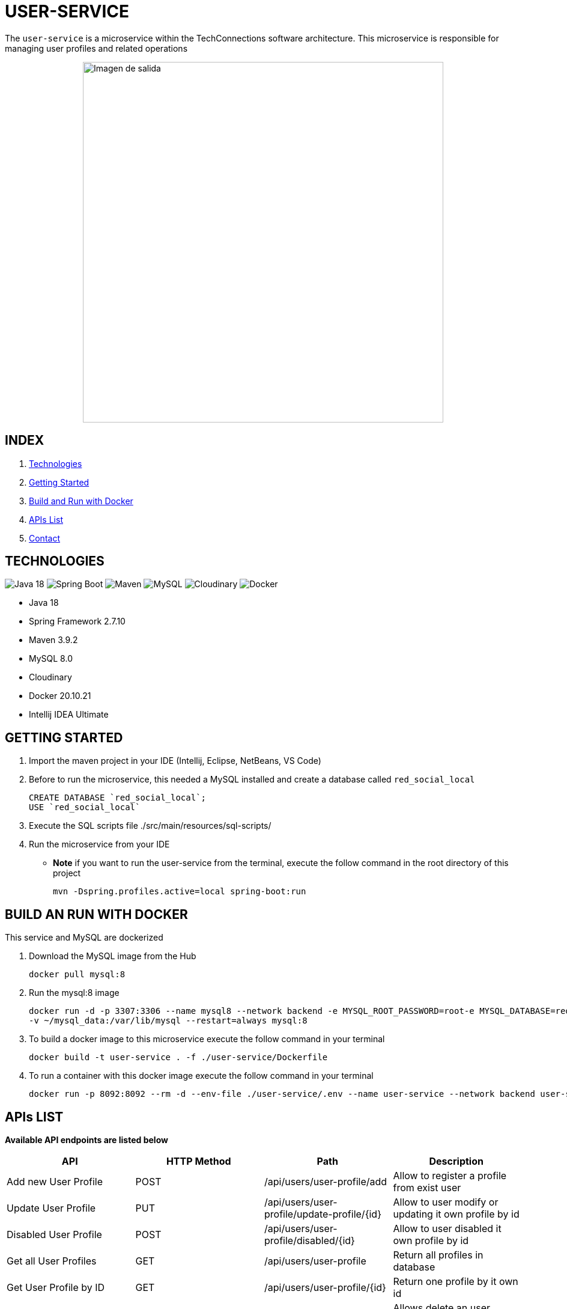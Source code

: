 = USER-SERVICE

The `user-service` is a microservice within the TechConnections software architecture. This microservice is
responsible for managing user profiles and related operations

[horizontal]
++++
<div style="display: flex; justify-content: center; align-items: center; width: 100%;">
    <img src="src/main/resources/assets/user-service-rm.jpeg" alt="Imagen de salida" style="width: 600px;">
</div>
++++

== INDEX

1. <<technologies, Technologies>>
2. <<getting-started, Getting Started>>
3. <<docker, Build and Run with Docker>>
4. <<apis, APIs List>>
5. <<contact, Contact>>


[[technologies]]
== TECHNOLOGIES
image:https://img.shields.io/badge/Java_18-✓-blue.svg[Java 18, title="Java 18", alt="Java 18"]
image:https://img.shields.io/badge/Spring_Boot_2.7.10-✓-Green.svg[Spring Boot, title="Spring Boot", alt="Spring Boot"]
image:https://img.shields.io/badge/maven-✓-blue.svg[Maven, title="Maven", alt="Maven"]
image:https://img.shields.io/badge/MySQL_8-✓-Green.svg[MySQL, title="MySQL", alt="MySQL"]
image:https://img.shields.io/badge/Cloudinary-✓-red.svg[Cloudinary, title="Cloudinary", alt="Cloudinary"]
image:https://img.shields.io/badge/Docker-✓-blue.svg[Docker, title="Docker", alt="Docker"]

* Java 18
* Spring Framework 2.7.10
* Maven 3.9.2
* MySQL 8.0
* Cloudinary
* Docker 20.10.21
* Intellij IDEA Ultimate

[[getting-started]]
== GETTING STARTED

1. Import the maven project in your IDE (Intellij, Eclipse, NetBeans, VS Code)
2. Before to run the microservice, this needed a MySQL installed and create a database called `red_social_local`
[source]
CREATE DATABASE `red_social_local`;
USE `red_social_local`

3. Execute the SQL scripts file ./src/main/resources/sql-scripts/
4. Run the microservice from your IDE

* *Note* if you want to run the user-service from the terminal, execute the follow command
in the root directory of this project
[source]
mvn -Dspring.profiles.active=local spring-boot:run

[[docker]]
== BUILD AN RUN WITH DOCKER

This service and MySQL are dockerized

1. Download the MySQL image from the Hub
[source]
docker pull mysql:8

2. Run the mysql:8 image
[source]
docker run -d -p 3307:3306 --name mysql8 --network backend -e MYSQL_ROOT_PASSWORD=root-e MYSQL_DATABASE=red_social_local
-v ~/mysql_data:/var/lib/mysql --restart=always mysql:8

3. To build a docker image to this microservice execute the follow command in your terminal
[source]
docker build -t user-service . -f ./user-service/Dockerfile

4. To run a container with this docker image execute the follow command in your terminal
[source]
docker run -p 8092:8092 --rm -d --env-file ./user-service/.env --name user-service --network backend user-service

[[apis]]
== APIs LIST

*Available API endpoints are listed below*

|===
^|API  ^|HTTP Method ^|Path ^|Description

^|Add new User Profile
^|POST
^|/api/users/user-profile/add
^|Allow to register a profile from exist user

^|Update User Profile
^|PUT
^|/api/users/user-profile/update-profile/{id}
^|Allow to user modify or updating it own profile by id

^|Disabled User Profile
^|POST
^|/api/users/user-profile/disabled/{id}
^|Allow to user disabled it own profile by id

^|Get all User Profiles
^|GET
^|/api/users/user-profile
^|Return all profiles in database

^|Get User Profile by ID
^|GET
^|/api/users/user-profile/{id}
^|Return one profile by it own id

^|Delete User Profile
^|DELETE
^|/api/users/user-profile/{id}
^|Allows delete an user profile by it own id

^|Add Location
^|POST
^|/api/users/location
^|Allow to create a new location for one profile

^|Get Location by id
^|GET
^|/api/users/location/{id}
^|Return one location by id

^|Delete Location
^|DELETE
^|/api/users/location/{id}
^|Delete a location by id
|===

[[contact]]
== CONTACT
If you have some question about this you can contact me to my email nahueltabasso@gmail.com